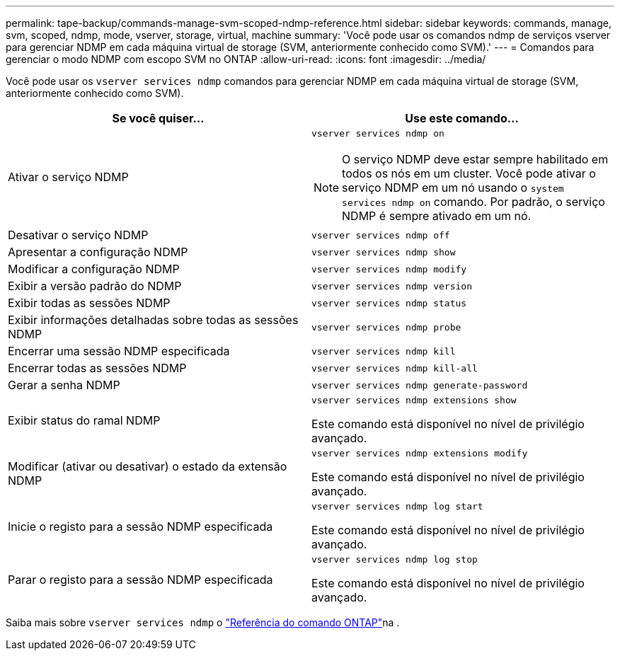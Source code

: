 ---
permalink: tape-backup/commands-manage-svm-scoped-ndmp-reference.html 
sidebar: sidebar 
keywords: commands, manage, svm, scoped, ndmp, mode, vserver, storage, virtual, machine 
summary: 'Você pode usar os comandos ndmp de serviços vserver para gerenciar NDMP em cada máquina virtual de storage (SVM, anteriormente conhecido como SVM).' 
---
= Comandos para gerenciar o modo NDMP com escopo SVM no ONTAP
:allow-uri-read: 
:icons: font
:imagesdir: ../media/


[role="lead"]
Você pode usar os `vserver services ndmp` comandos para gerenciar NDMP em cada máquina virtual de storage (SVM, anteriormente conhecido como SVM).

|===
| Se você quiser... | Use este comando... 


 a| 
Ativar o serviço NDMP
 a| 
`vserver services ndmp on`

[NOTE]
====
O serviço NDMP deve estar sempre habilitado em todos os nós em um cluster. Você pode ativar o serviço NDMP em um nó usando o `system services ndmp on` comando. Por padrão, o serviço NDMP é sempre ativado em um nó.

====


 a| 
Desativar o serviço NDMP
 a| 
`vserver services ndmp off`



 a| 
Apresentar a configuração NDMP
 a| 
`vserver services ndmp show`



 a| 
Modificar a configuração NDMP
 a| 
`vserver services ndmp modify`



 a| 
Exibir a versão padrão do NDMP
 a| 
`vserver services ndmp version`



 a| 
Exibir todas as sessões NDMP
 a| 
`vserver services ndmp status`



 a| 
Exibir informações detalhadas sobre todas as sessões NDMP
 a| 
`vserver services ndmp probe`



 a| 
Encerrar uma sessão NDMP especificada
 a| 
`vserver services ndmp kill`



 a| 
Encerrar todas as sessões NDMP
 a| 
`vserver services ndmp kill-all`



 a| 
Gerar a senha NDMP
 a| 
`vserver services ndmp generate-password`



 a| 
Exibir status do ramal NDMP
 a| 
`vserver services ndmp extensions show`

Este comando está disponível no nível de privilégio avançado.



 a| 
Modificar (ativar ou desativar) o estado da extensão NDMP
 a| 
`vserver services ndmp extensions modify`

Este comando está disponível no nível de privilégio avançado.



 a| 
Inicie o registo para a sessão NDMP especificada
 a| 
`vserver services ndmp log start`

Este comando está disponível no nível de privilégio avançado.



 a| 
Parar o registo para a sessão NDMP especificada
 a| 
`vserver services ndmp log stop`

Este comando está disponível no nível de privilégio avançado.

|===
Saiba mais sobre `vserver services ndmp` o link:https://docs.netapp.com/us-en/ontap-cli/search.html?q=vserver+services+ndmp["Referência do comando ONTAP"^]na .

